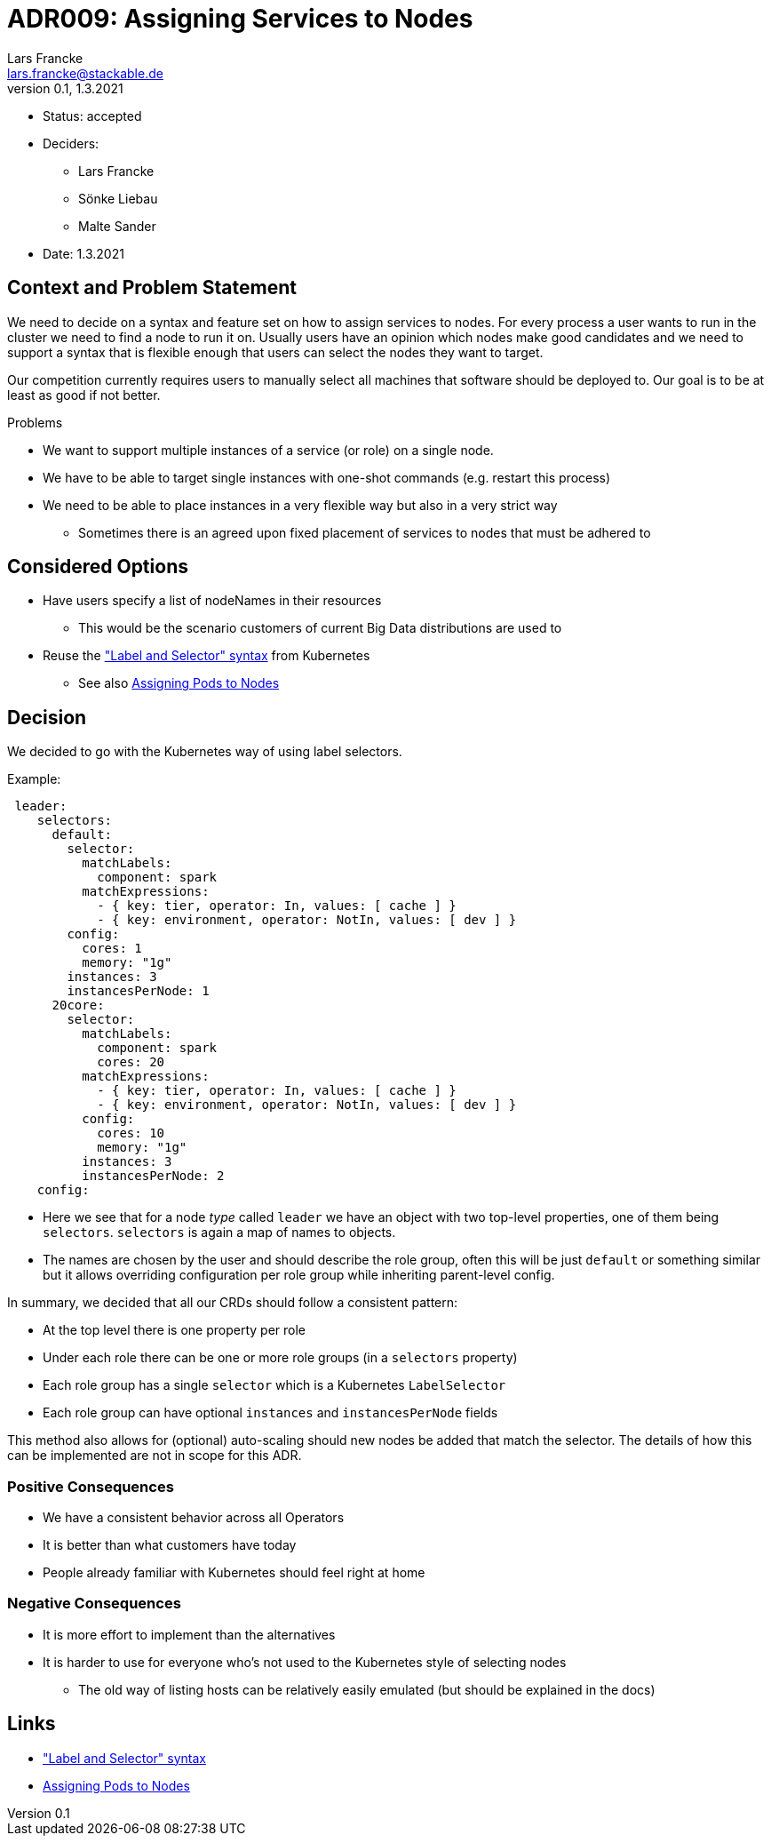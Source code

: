 = ADR009: Assigning Services to Nodes
Lars Francke <lars.francke@stackable.de>
v0.1, 1.3.2021
:status: accepted

* Status: accepted
* Deciders:
** Lars Francke
** Sönke Liebau
** Malte Sander
* Date: 1.3.2021


== Context and Problem Statement

We need to decide on a syntax and feature set on how to assign services to nodes.
For every process a user wants to run in the cluster we need to find a node to run it on.
Usually users have an opinion which nodes make good candidates and we need to support a syntax that is flexible enough that users can select the nodes they want to target.

Our competition currently requires users to manually select all machines that software should be deployed to.
Our goal is to be at least as good if not better.

.Problems
* We want to support multiple instances of a service (or role) on a single node.
* We have to be able to target single instances with one-shot commands (e.g. restart this process)
* We need to be able to place instances in a very flexible way but also in a very strict way
** Sometimes there is an agreed upon fixed placement of services to nodes that must be adhered to

== Considered Options

* Have users specify a list of nodeNames in their resources
** This would be the scenario customers of current Big Data distributions are used to
* Reuse the https://kubernetes.io/docs/concepts/overview/working-with-objects/labels/["Label and Selector" syntax] from Kubernetes
** See also https://kubernetes.io/docs/concepts/scheduling-eviction/assign-pod-node/[Assigning Pods to Nodes]

== Decision

We decided to go with the Kubernetes way of using label selectors.

.Example:
[source,yaml]
----
 leader:
    selectors:
      default:
        selector:
          matchLabels:
            component: spark
          matchExpressions:
            - { key: tier, operator: In, values: [ cache ] }
            - { key: environment, operator: NotIn, values: [ dev ] }
        config:
          cores: 1
          memory: "1g"
        instances: 3
        instancesPerNode: 1
      20core:
        selector:
          matchLabels:
            component: spark
            cores: 20
          matchExpressions:
            - { key: tier, operator: In, values: [ cache ] }
            - { key: environment, operator: NotIn, values: [ dev ] }
          config:
            cores: 10
            memory: "1g"
          instances: 3
          instancesPerNode: 2
    config:
----

* Here we see that for a node _type_ called `leader` we have an object with two top-level properties, one of them being `selectors`.
`selectors` is again a map of names to objects.
* The names are chosen by the user and should describe the role group, often this will be just `default` or something similar but it allows overriding configuration per role group while inheriting parent-level config.

In summary, we decided that all our CRDs should follow a consistent pattern:

* At the top level there is one property per role
* Under each role there can be one or more role groups (in a `selectors` property)
* Each role group has a single `selector` which is a Kubernetes `LabelSelector`
* Each role group can have optional `instances` and `instancesPerNode` fields

This method also allows for (optional) auto-scaling should new nodes be added that match the selector.
The details of how this can be implemented are not in scope for this ADR.

=== Positive Consequences

* We have a consistent behavior across all Operators
* It is better than what customers have today
* People already familiar with Kubernetes should feel right at home

=== Negative Consequences

* It is more effort to implement than the alternatives
* It is harder to use for everyone who's not used to the Kubernetes style of selecting nodes
** The old way of listing hosts can be relatively easily emulated (but should be explained in the docs)

== Links

* https://kubernetes.io/docs/concepts/overview/working-with-objects/labels/["Label and Selector" syntax]
* https://kubernetes.io/docs/concepts/scheduling-eviction/assign-pod-node/[Assigning Pods to Nodes]
